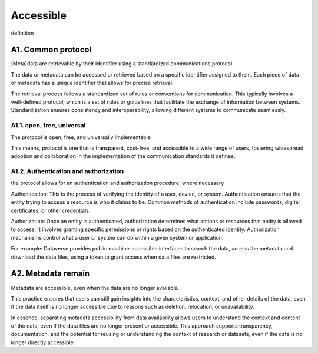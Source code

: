 ********************
Accessible
********************

definition

A1. Common protocol
=========

(Meta)data are retrievable by their identifier using a standardized communications protocol

The data or metadata can be accessed or retrieved based on a specific identifier assigned to them.
Each piece of data or metadata has a unique identifier that allows for precise retrieval.

The retrieval process follows a standardized set of rules or conventions for communication. This typically involves
a well-defined protocol, which is a set of rules or guidelines that facilitate the exchange of information between systems. 
Standardization ensures consistency and interoperability, allowing different systems to communicate seamlessly.

A1.1. open, free, universal
--------------------

The protocol is open, free, and universally implementable

This means, protocol is one that is transparent, cost-free, and accessible
to a wide range of users, fostering widespread adoption
and collaboration in the implementation of the communication standards it defines.

A1.2. Authentication and authorization
--------------------

the protocol allows for an authentication and authorization procedure, where necessary

Authentication: This is the process of verifying the identity of a user, device,
or system. Authentication ensures that the entity trying to access a resource is who it claims to be. Common methods
of authentication include passwords, digital certificates, or other credentials.

Authorization: Once an entity is authenticated, authorization determines what actions or resources that
entity is allowed to access. It involves granting specific permissions or rights based on the authenticated 
identity. Authorization mechanisms control what a user or system can do within a given system or application.

For example: Dataverse provides public machine-accessible interfaces to
search the data, access the metadata and download the data files, using a token to grant access when
data files are restricted.

A2. Metadata remain
=========

Metadata are accessible, even when the data are no longer available.

This practice ensures that users can still gain insights into the characteristics, context, and other details of the data,
even if the data itself is no longer accessible due to reasons such as deletion, relocation, or unavailability.

In essence, separating metadata accessibility from data availability allows users to understand the
context and content of the data, even if the data files are no longer present or accessible. This approach supports transparency, documentation, and the potential for reusing
or understanding the context of research or datasets, even if the data is no longer directly accessible.